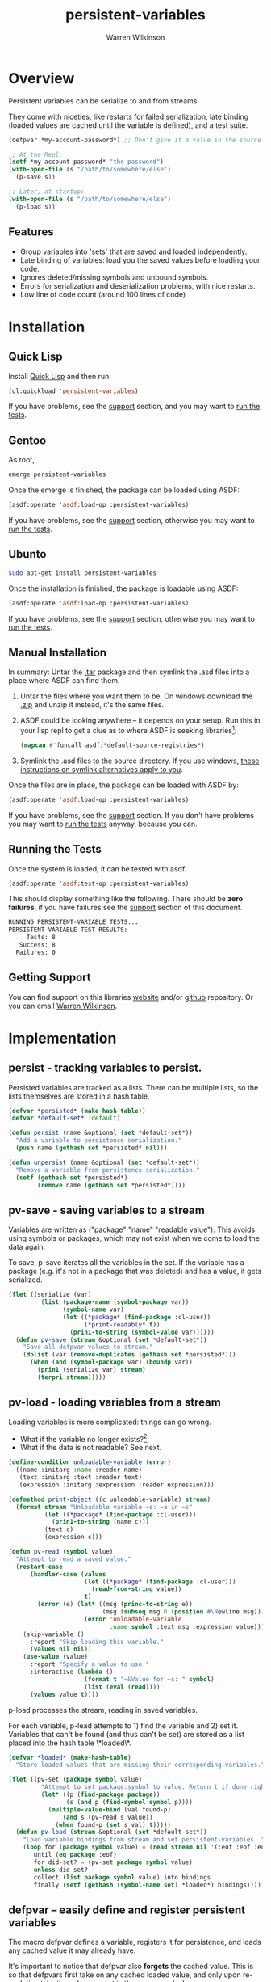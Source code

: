 #+TITLE: persistent-variables
#+author: Warren Wilkinson
#+email: warrenwilkinson@gmail.com
#+LATEX_CLASS: tufte

# Repository: https://github.com/WarrenWilkinson/persistent-variables


* Overview 

Persistent variables can be serialize to and from streams.  

They come with niceties, like restarts for failed serialization, late binding (loaded values are cached until the variable
is defined), and a test suite.

#+begin_src lisp
  (defpvar *my-account-password*) ;; Don't give it a value in the source file!

  ;; At the Repl: 
  (setf *my-account-password* "the-password")
  (with-open-file (s "/path/to/somewhere/else")
    (p-save s))

  ;; Later, at startup:
  (with-open-file (s "/path/to/somewhere/else")
    (p-load s))
#+end_src

** Features

   * Group variables into 'sets' that are saved and loaded independently.
   * Late binding of variables: load you the saved values before loading your code.
   * Ignores deleted/missing symbols and unbound symbols.  
   * Errors for serialization and deserialization problems, with nice restarts.
   * Low line of code count (around 100 lines of code)

* Installation
** Quick Lisp

Install [[http://www.quicklisp.org/beta/][Quick Lisp]] and then run:

#+BEGIN_SRC lisp
(ql:quickload 'persistent-variables)
#+END_SRC

If you have problems, see the [[#support][support]] section, and you may want to [[#runtests][run the tests]].

** Gentoo

As root, 

#+BEGIN_SRC sh
emerge persistent-variables
#+END_SRC

Once the emerge is finished, the package can be loaded using ASDF:
#+BEGIN_SRC lisp
(asdf:operate 'asdf:load-op :persistent-variables)
#+END_SRC

If you have problems, see the [[#support][support]] section, otherwise you may want to [[#runtests][run the tests]].

** Ubunto

#+BEGIN_SRC sh
sudo apt-get install persistent-variables
#+END_SRC

Once the installation is finished, the package is loadable using ASDF:

#+BEGIN_SRC lisp
(asdf:operate 'asdf:load-op :persistent-variables)
#+END_SRC

If you have problems, see the [[#support][support]] section, otherwise you may want to [[#runtests][run the tests]].

** Manual Installation

In summary: Untar the [[https://github.com/WarrenWilkinson/persistent-variables/archive/master.tar.gz][.tar]] package and then symlink the .asd files into a place where ASDF can find them. 

  1. Untar the files where you want them to be.  On windows download the [[https://github.com/WarrenWilkinson/persistent-variables/archive/master.zip][.zip]] and unzip it instead, it's the same files.
  2. ASDF could be looking anywhere -- it depends on your setup.  Run this in your lisp repl to get a clue
     as to where ASDF is seeking libraries[fn:: you might need to (require 'asdf) before running this example]:

     #+BEGIN_SRC lisp
        (mapcan #'funcall asdf:*default-source-registries*)
     #+END_SRC

  3. Symlink the .asd files to the source directory. If you use windows, [[http://bc.tech.coop/blog/041113.html][these instructions on symlink alternatives apply to you]].

Once the files are in place, the package can be loaded with ASDF by:
#+BEGIN_SRC lisp
(asdf:operate 'asdf:load-op :persistent-variables)
#+END_SRC

If you have problems, see the [[#support][support]] section.  If you don't have problems you may want to [[#runtests][run the tests]] anyway, because you can.

** Running the Tests
   :PROPERTIES:
   :CUSTOM-ID:  runtests
   :END:

Once the system is loaded, it can be tested with asdf. 

#+BEGIN_SRC lisp
(asdf:operate 'asdf:test-op :persistent-variables)
#+END_SRC

This should display something like the following. There should
be *zero failures*, if you have failures see the [[#support][support]] section
of this document.

#+BEGIN_SRC sh
   RUNNING PERSISTENT-VARIABLE TESTS...
   PERSISTENT-VARIABLE TEST RESULTS: 
        Tests: 8
      Success: 8
     Failures: 0
#+END_SRC

** Getting Support
   :PROPERTIES:
   :CUSTOM-ID:  support
   :END:

You can find support on this libraries [[http://warrenwilkinson.ca/persistent-variables][website]] and/or [[https://github.com/WarrenWilkinson/persistent-variables][github]] repository. Or you can email [[mailto:warrenwilkinson@gmail.com][Warren Wilkinson]].

* Implementation
** persist - tracking variables to persist.

Persisted variables are tracked as a lists. There can be multiple lists, so
the lists themselves are stored in a hash table.

#+name: persist
#+begin_src lisp
    (defvar *persisted* (make-hash-table))
    (defvar *default-set* :default)
    
    (defun persist (name &optional (set *default-set*))
      "Add a variable to persistence serialization."
      (push name (gethash set *persisted* nil)))

    (defun unpersist (name &optional (set *default-set*))
      "Remove a variable from persistence serialization."
      (setf (gethash set *persisted*)
            (remove name (gethash set *persisted*))))
#+end_src 

** pv-save - saving variables to a stream

Variables are written as ("package" "name" "readable value"). This avoids using symbols or packages, which may not
exist when we come to load the data again.

To save, p-save iterates all the variables in the set.  If the variable has a package (e.g. it's not in a package
that was deleted) and has a value, it gets serialized.

#+name: pv-save
#+begin_src lisp
  (flet ((serialize (var)
           (list (package-name (symbol-package var))
                 (symbol-name var)
                 (let ((*package* (find-package :cl-user))
                       (*print-readably* t))
                   (prin1-to-string (symbol-value var))))))
    (defun pv-save (stream &optional (set *default-set*))
      "Save all defpvar values to stream."
      (dolist (var (remove-duplicates (gethash set *persisted*)))
        (when (and (symbol-package var) (boundp var))
          (prin1 (serialize var) stream)
          (terpri stream)))))
#+end_src

** pv-load - loading variables from a stream

Loading variables is more complicated: things can go wrong.
 
  * What if the variable no longer exists?[fn::For missing variables, we cache the value in case the variable shows up in the future. For unreadable data, we present skip-variable and use-value as restarts.]
  * What if the data is not readable? See next.

#+name: pv-read
#+begin_src lisp
  (define-condition unloadable-variable (error)
    ((name :initarg :name :reader name)
     (text :initarg :text :reader text)
     (expression :initarg :expression :reader expression)))
  
  (defmethod print-object ((c unloadable-variable) stream)
    (format stream "Unloadable variable ~s: ~a in ~s"
            (let ((*package* (find-package :cl-user)))
              (prin1-to-string (name c)))
            (text c)
            (expression c)))
  
  (defun pv-read (symbol value)
    "Attempt to read a saved value."
    (restart-case
        (handler-case (values 
                       (let ((*package* (find-package :cl-user)))
                         (read-from-string value))
                       t)
          (error (e) (let* ((msg (princ-to-string e))
                            (msg (subseq msg 0 (position #\Newline msg))))
                       (error 'unloadable-variable 
                              :name symbol :text msg :expression value))))
      (skip-variable ()
        :report "Skip loading this variable."
        (values nil nil))
      (use-value (value) 
        :report "Specify a value to use."
        :interactive (lambda ()
                       (format t "~&Value for ~s: " symbol)
                       (list (eval (read))))
        (values value t))))
#+end_src

p-load processes the stream, reading in saved variables. 

For each variable, p-lead attempts to 1) find the variable and 2) set it. Variables
that can't be found (and thus can't be set) are stored as a list placed into the hash table
\*loaded\*.

#+name: pv-load
#+begin_src lisp
  (defvar *loaded* (make-hash-table)
    "Store loaded values that are missing their corresponding variables.")
  
  (flet ((pv-set (package symbol value)
           "Attempt to set package:symbol to value. Return t if done right."
           (let* ((p (find-package package))
                  (s (and p (find-symbol symbol p))))
             (multiple-value-bind (val found-p)
                 (and s (pv-read s value))
               (when found-p (set s val) t)))))
    (defun pv-load (stream &optional (set *default-set*))
      "Load variable bindings from stream and set persistent-variables.."
      (loop for (package symbol value) = (read stream nil '(:eof :eof :eof))
         until (eq package :eof)
         for did-set? = (pv-set package symbol value)
         unless did-set?
         collect (list package symbol value) into bindings
         finally (setf (gethash (symbol-name set) *loaded*) bindings))))
#+end_src

** defpvar -- easily define and register persistent variables

The macro defpvar defines a variable, registers it for persistence, and loads any
cached value it may already have.

It's important to notice that defpvar also *forgets* the cached value.  This is so
that defpvars first take on any cached loaded value, and only upon re-evalution take the 
value present in the source code. In summary:

   1) On the first evaluation, defpvar's take the *loaded* value, regardless of what is specified. 
   2) On subsequent evaluations, defpvar's take their *written* default.

This applies only to late binding -- when you've already loaded the saved variables before loading 
your code.  If you load code first, none of this matters: the variables are set to the loaded data.

#+name: defpvar
#+begin_src lisp
  (defmacro defpvar (name 
                     &optional
                       (val ''unbind)
                       (doc nil doc-supplied-p)
                       (set '*default-set*))
    "Define persistent variable, it'll take it's cached value if available."
    (let ((pset (gensym))  (value (gensym))  (found-p (gensym)))
      `(let ((,pset ,set))
         (defvar ,name
           (multiple-value-bind (,value ,found-p)
               (cached-string *package* ',name ,pset)
             (if ,found-p (pv-read ',name ,value) ,val))
           ,@(if doc-supplied-p (list doc)))
         
         (when (eq (symbol-value ',name) 'unbind) (makunbound ',name))
         (persist ',name ,pset)
         (cached-string-forget ',name ,pset)
         ',name)))
#+end_src 

The extra functions defpvar refers to, /cached-value-forget/ and /cached-value/, are defined as:

#+name: pv-load-extra
#+begin_src lisp
  (eval-when (:compile-toplevel :load-toplevel :execute)
    (flet ((load-eq (a b)
             (and (string-equal (first a) (first b))
                  (string-equal (second a) (second b)))))
      (defun cached-string-forget (symbol
                                   &optional (set *default-set*))
        (setf (gethash (symbol-name set) *loaded*)
              (remove (list (package-name (symbol-package symbol))
                            (symbol-name symbol))
                      (gethash (symbol-name set) *loaded*)
                      :test #'load-eq)))
      
      (defun cached-string (package name
                            &optional (set *default-set*))
        (let ((bind (find (list (package-name (find-package package))
                                (symbol-name name))
                          (gethash (symbol-name set) *loaded*)
                          :test #'load-eq)))
          (values (third bind) (not (null bind)))))))
#+end_src

* Tests
** Test Framework

The test framework deals with the running of tests and printing of results.
The tests are discussed in their own subheadings.

#+NAME: result-runner-and-printer
#+BEGIN_SRC lisp
  (defstruct results
    (tests 0)
    (failures nil))
  (defun results-failure-count (results)
    (length (results-failures results)))
  (defun results-successes (results)
    (- (results-tests results)
       (results-failure-count results)))
  
  (defun runtest (fun results)
    (let* ((success t)
           (output (with-output-to-string (*standard-output*)
                     (unwind-protect 
                          (setf success (handler-case (funcall fun)
                                          (error (e) (princ e) nil)))))))
      (make-results
       :tests (1+ (results-tests results))
       :failures (if success
                     (results-failures results)
                     (acons fun output (results-failures results))))))
  
  (defun present-failures (results)
    (format t "~%PERSISTENT-VARIABLES FAILURES:~%")
    (loop for (fn . problems) in (results-failures results)
          do (format t "~%~a~a~%" fn problems)))
  (defun present-results (results)
    (format t "~%PERSISTENT-VARIABLES TEST RESULTS:")
    (format t "~%     Tests: ~a~%   Success: ~a~%  Failures: ~a" 
            (results-tests results)
            (results-successes results)
            (results-failure-count results))
    (when (results-failures results)
      (present-failures results)))
    
  (defun run-tests ()
    (format t "~%RUNNING PERSISTENT-VARIABLES TESTS...")
    (present-results 
     (reduce #'(lambda (results function) (runtest function results))
             *tests* :initial-value (make-results))))
#+END_SRC

Tests are just functions, pushed onto a list.

#+NAME: test-maker
#+BEGIN_SRC lisp
  (defvar *tests* nil)
  (defvar *success*)
  (defmacro deftest (name () &rest body)
    `(progn (defun ,name () ,@body) (pushnew ',name *tests*)))
  
  (defmacro expect (code)
    `(or ,code
         (progn
           (setf *success* nil)
           (format t ,(format nil "~%   unexpected false in:~%    ~s" code)))))
#+END_SRC

** Test Context
   
Tests work in their own persistence package. They test compile-time, load-time and execute-time semantics, so they use 
and compile a temporary file to do that. 

#+name: defptest
#+begin_src lisp
     
   (defvar *temp-file* #p"/tmp/persister-test.lisp")
   (defvar *temp-fasl* #p"/tmp/persister-test.fasl")
   
   (defmacro defptest (name () &rest body)
     (let ((compile (assoc :compile body)))
       `(deftest ,name () 
          (remhash 'test persistent-variables::*persisted*)
          (remhash 'test-1 persistent-variables::*persisted*)
          (remhash 'test-2 persistent-variables::*persisted*)
          (when (find-package :persistent-variables.test.workspace) 
            (delete-package :persistent-variables.test.workspace))
          (let ((*default-set* 'test)
                (persistent-variables::*loaded* (make-hash-table :test #'equalp))
                (*success* t))
            (declare (special *default-set* *success*
                              persistent-variables::*loaded*))
            (unwind-protect 
                 (progn
                   ;; If there is compile time stuff, compile it.
                   (with-open-file (s *temp-file* :direction :output :if-exists 
                                      :supersede :if-does-not-exist :create)
                     (write-sequence
                      ,(prin1-to-string
                        `(defpackage :persistent-variables.test.workspace
                           (:use :cl :persistent-variables
                                 :persistent-variables.test))) s)
                     (write-sequence
                      ,(prin1-to-string
                        `(in-package :persistent-variables.test.workspace)) s)
                     ,@(mapcar #'(lambda (code) `(write-sequence
                                             ,(prin1-to-string code) s))
                               (cdr compile)))
                   (compile-file *temp-file* :output-file *temp-fasl*)
                   
                   ;; Now load it and eval/run the execute statements
                   ,@(mapcan
                      #'(lambda (execute)
                          `((eval
                             '(progn
                               (load *temp-fasl*)
                               (let ((*standard-output* *standard-output*)
                                     (*package*
                                      (find-package
                                       :persistent-variables.test.workspace)))
                                 (eval (read-from-string
                                        ,(prin1-to-string
                                          `(progn ,@(cdr execute))))))))))
                      (remove :execute body :key #'car :test-not #'eq))
                   *success*)
              (delete-package :persistent-variables.test.workspace))))))
  
#+end_src

** Test p-vars are definable

This test ensures pvars that are defined at compile time, show up, with correct values, when the file is loaded.

Then it ensures pvars that are defined during execution time have their correct values.

#+name: test-p-vars-are-definable
#+begin_src lisp
  (defptest p-vars-are-definable ()
    (:compile
     (defpvar *compile-time-unbound*)
     (defpvar *compile-time-bound* :bound)
     (defpvar *compile-time-documented* :documented "documentation"))
    (:execute
     ;; Still around after loading?
     (expect (handler-case *compile-time-unbound*
                (unbound-variable () t)))
     (expect (handler-case (eq *compile-time-bound* :bound)
                (error () nil)))
     (expect (handler-case (eq *compile-time-documented* :documented)
                (error () nil)))
     (expect (handler-case (null (boundp '*compile-time-unbound*))
               (error () nil)))
     (expect (handler-case (not (null (boundp '*compile-time-bound*)))
               (error () nil)))
     (expect (handler-case (not (null (boundp '*compile-time-documented*)))
               (error () nil)))
    
     ;; How about some new variables? 
     (defpvar *eval-time-unbound*)
     (defpvar *eval-time-bound* :ev-bound)
     (defpvar *eval-time-documented* :ev-documented "documentation")
     
     (expect (handler-case *eval-time-unbound*
               (unbound-variable () t)))
     (expect (handler-case (eq *eval-time-bound* :ev-bound)
               (error () nil)))
     (expect (handler-case (eq *eval-time-documented* :ev-documented)
               (error () nil)))
     (expect (handler-case (null (boundp '*eval-time-unbound*))
               (error () nil)))
     (expect (handler-case (not (null (boundp '*eval-time-bound*)))
               (error () nil)))
     (expect (handler-case (not (null (boundp '*eval-time-documented*)))
               (error () nil)))))
#+end_src

** Test p-vars can be saved and loaded

Test pv-load and pv-save work in a simple case.

In this test we use 2 sets of variables.  We save each set, setf them all set to nonsense and
then load the values. 

We then test to ensure they've successfully loaded their old values.

Also note that unbound variables do not save/restore their unbound state. So they keep their new value!

#+name: test-p-vars-can-be-saved-and-loaded-1
#+begin_src lisp
   (defptest test-p-vars-can-be-saved-and-loaded ()
     (:compile
      (let ((*default-set* 'test-1))
        (declare (special *default-set*))
        (defpvar *compile-time-1-unbound*)
        (defpvar *compile-time-1-bound* :bound-1)
        (defpvar *compile-time-1-documented* :documented-1 "documentation"))
      (defpvar *compile-time-1-packaged* :packaged-1 "documentation" 'test-1)
      
      (let ((*default-set* 'test-2))
        (declare (special *default-set*))
        (defpvar *compile-time-2-unbound*)
        (defpvar *compile-time-2-bound* :bound-2)
        (defpvar *compile-time-2-documented* :documented-2 "documentation"))
      (defpvar *compile-time-2-packaged* :packaged-2 "documentation" 'test-2))
     (:execute
   
      (let ((*default-set* 'test-1))
        (declare (special *default-set*))   
        (defpvar *eval-time-1-unbound*)
        (defpvar *eval-time-1-bound*      :ev-bound-1)
        (defpvar *eval-time-1-documented* :ev-documented-1 "documentation"))
      (defpvar *eval-time-1-packaged*   :ev-packaged-1 "documentation" 'test-1)
   
      (let ((*default-set* 'test-2))
        (declare (special *default-set*))
        (defpvar *eval-time-2-unbound*)
        (defpvar *eval-time-2-bound*      :ev-bound-2)
        (defpvar *eval-time-2-documented* :ev-documented-2 "documentation"))
      (defpvar *eval-time-2-packaged*   :ev-packaged-2 "documentation" 'test-2)
      
      (let ((saved-1 (with-output-to-string (saved-1)
                       (pv-save saved-1 'test-1)))
            (saved-2 (with-output-to-string (saved-2)
                       (pv-save saved-2 'test-2))))
        (setf *compile-time-1-unbound* :a-new-value
              *compile-time-1-bound* :a-new-value
              *compile-time-1-documented* :a-new-value
              *compile-time-1-packaged* :a-new-value)
        (setf *eval-time-1-unbound* :a-new-value
              *eval-time-1-bound* :a-new-value
              *eval-time-1-documented* :a-new-value
              *eval-time-1-packaged* :a-new-value)
        (setf *compile-time-2-unbound* :a-new-value
              *compile-time-2-bound* :a-new-value
              *compile-time-2-documented* :a-new-value
              *compile-time-2-packaged* :a-new-value)
        (setf *eval-time-2-unbound* :a-new-value
              *eval-time-2-bound* :a-new-value
              *eval-time-2-documented* :a-new-value
              *eval-time-2-packaged* :a-new-value)
#+end_src

#+name: test-p-vars-can-be-saved-and-loaded-2
#+begin_src lisp

        ;;;;;;;;;;;;;;;;;;;;;;;;;;;;;;;;;;;;;;;;;;;;;;;;;;;;;;;;;;;;;;;;;;;;;;
        (expect (and (eq *compile-time-1-unbound* :a-new-value)
                     (eq *compile-time-1-bound* :a-new-value)
                     (eq *compile-time-1-documented* :a-new-value)
                     (eq *compile-time-1-packaged* :a-new-value)))
        (expect (and (eq *eval-time-1-unbound* :a-new-value)
                     (eq *eval-time-1-bound* :a-new-value)
                     (eq *eval-time-1-documented* :a-new-value)
                     (eq *eval-time-1-packaged* :a-new-value)))
        (with-input-from-string (s saved-1) (pv-load s 'test-1))
        (expect (and (eq *compile-time-1-unbound* :a-new-value)
                     (eq *compile-time-1-bound* :bound-1)
                     (eq *compile-time-1-documented* :documented-1)
                     (eq *compile-time-1-packaged* :packaged-1)))
        (expect (and (eq *eval-time-1-unbound* :a-new-value)
                     (eq *eval-time-1-bound* :ev-bound-1)
                     (eq *eval-time-1-documented* :ev-documented-1)
                     (eq *eval-time-1-packaged* :ev-packaged-1)))
        ;;;;;;;;;;;;;;;;;;;;;;;;;;;;;;;;;;;;;;;;;;;;;;;;;;;;;;;;;;;;;;;;;;;;;;
        (expect (and (eq *compile-time-2-unbound* :a-new-value)
                     (eq *compile-time-2-bound* :a-new-value)
                     (eq *compile-time-2-documented* :a-new-value)
                     (eq *compile-time-2-packaged* :a-new-value)))
        (expect (and (eq *eval-time-2-unbound* :a-new-value)
                     (eq *eval-time-2-bound* :a-new-value)
                     (eq *eval-time-2-documented* :a-new-value)
                     (eq *eval-time-2-packaged* :a-new-value)))
        (with-input-from-string (s saved-2) (pv-load s 'test-2))
        (expect (and (eq *compile-time-2-unbound* :a-new-value)
                     (eq *compile-time-2-bound* :bound-2)
                     (eq *compile-time-2-documented* :documented-2)
                     (eq *compile-time-2-packaged* :packaged-2)))
        (expect (and (eq *eval-time-2-unbound* :a-new-value)
                     (eq *eval-time-2-bound* :ev-bound-2)
                     (eq *eval-time-2-documented* :ev-documented-2)
                     (eq *eval-time-2-packaged* :ev-packaged-2))))))
   
#+end_src

** Test p-vars can load things from different packages

This test ensures that if our variable, my-package:my-variable, saves
other-package:other-symbol, it doesn't come back as my-package:other-symbol.

We test that by setting our variable to (intern "A-SYMBOL" :cl-user), and ensuring
that we get that value back.

#+name: test-p-vars-can-load-from-different-packages
#+begin_src lisp
  (defptest test-p-vars-can-load-from-different-packages ()
    (:compile
     (defpvar *compile-time-1-bound* (intern "A-SYMBOL" :cl-user)))
    (:execute
     (let ((saved-1 (with-output-to-string (saved-1) (pv-save saved-1))))
       (setf *compile-time-1-bound* :a-new-value)
       (expect (eq *compile-time-1-bound* :a-new-value))
       (with-input-from-string (s saved-1) (pv-load s))
       (expect (eq *compile-time-1-bound* (intern "A-SYMBOL" :cl-user))))))
#+end_src 

** Test p-vars can be late bound

This test ensures that late binding works. 

In this test we save 2 sets of variable and we update them all and save them.

Then we delete the package -- and load the data. 

When we execute again (and the package is reloaded), we test to ensure that 
all the variables have their loaded values.

Finally, we makunbound some of the symbols and run a copy of their definition
code again (simulating a second evaluation of them, perhaps via slime).  This second time around,
they should *not* use the loaded values, but instead the in-code values.

#+name: test-p-vars-can-be-late-bound-1
#+begin_src lisp
  (defptest test-p-vars-can-be-late-bound ()
    (:compile
     (let ((*default-set* 'test-1))
       (declare (special *default-set*))
       (defpvar *compile-time-1-unbound*)
       (defpvar *compile-time-1-bound* :bound-1)
       (defpvar *compile-time-1-documented* :documented-1 "documentation"))
     (defpvar *compile-time-1-packaged* :packaged-1 "documentation" 'test-1)
  
     (let ((*default-set* 'test-2))
       (declare (special *default-set*))
       (defpvar *compile-time-2-unbound*)
       (defpvar *compile-time-2-bound* :bound-2)
       (defpvar *compile-time-2-documented* :documented-2 "documentation"))
     (defpvar *compile-time-2-packaged* :packaged-2 "documentation" 'test-2))
  
    (:execute
     (format t "~%ROUND ONE")
     (let ((*default-set* 'test-1))
       (declare (special *default-set*))   
       (defpvar *eval-time-1-unbound*)
       (defpvar *eval-time-1-bound*      :ev-bound-1)
       (defpvar *eval-time-1-documented* :ev-documented-1 "documentation"))
     (defpvar *eval-time-1-packaged*   :ev-packaged-1 "documentation" 'test-1)

#+end_src

#+name: test-p-vars-can-be-late-bound-2
#+begin_src lisp
   
      (let ((*default-set* 'test-2))
        (declare (special *default-set*))
        (defpvar *eval-time-2-unbound*)
        (defpvar *eval-time-2-bound*      :ev-bound-2)
        (defpvar *eval-time-2-documented* :ev-documented-2 "documentation"))
      (defpvar *eval-time-2-packaged*   :ev-packaged-2 "documentation" 'test-2)
   
      (setf *compile-time-1-unbound*    :updated-compile-time-1-unbound
            *compile-time-1-bound*      :updated-compile-time-1-bound
            *compile-time-1-documented* :updated-compile-time-1-documented
            *compile-time-1-packaged*   :updated-compile-time-1-packaged)
      (setf *eval-time-1-unbound*       :updated-eval-time-1-unbound
            *eval-time-1-bound*         :updated-eval-time-1-bound
            *eval-time-1-documented*    :updated-eval-time-1-documented
            *eval-time-1-packaged*      :updated-eval-time-1-packaged)
      (setf *compile-time-2-unbound*    :updated-compile-time-2-unbound
            *compile-time-2-bound*      :updated-compile-time-2-bound
            *compile-time-2-documented* :updated-compile-time-2-documented
            *compile-time-2-packaged*   :updated-compile-time-2-packaged)
      (setf *eval-time-2-unbound*       :updated-eval-time-2-unbound
            *eval-time-2-bound*         :updated-eval-time-2-bound
            *eval-time-2-documented*    :updated-eval-time-2-documented
            *eval-time-2-packaged*      :updated-eval-time-2-packaged)
      
      (let ((saved-1 (with-output-to-string (saved-1)
                       (pv-save saved-1 'test-1)))
            (saved-2 (with-output-to-string (saved-2)
                       (pv-save saved-2 'test-2))))
   
        ;; Delete the test package...
        (let* ((*package* (find-package :persistent-variables.test)))
          (delete-package :persistent-variables.test.workspace)
        
          ;; Then load the saved data
          (with-input-from-string (s saved-1) (pv-load s 'test-1))
          (with-input-from-string (s saved-2) (pv-load s 'test-2)))))
   
     (:execute
        (format t "~%ROUND TWO: ~a" *package*)
   
        ;; Redeclare these guys, as if late-loaded at the REPL.
        (let ((*default-set* 'test-1))
          (declare (special *default-set*))   
          (defpvar *eval-time-1-unbound*)
          (defpvar *eval-time-1-bound*      :ev-bound-1)
          (defpvar *eval-time-1-documented*
              :ev-documented-1 "documentation"))
        (defpvar *eval-time-1-packaged*
            :ev-packaged-1 "documentation" 'test-1)
   
        (let ((*default-set* 'test-2))
          (declare (special *default-set*))
          (defpvar *eval-time-2-unbound*)
          (defpvar *eval-time-2-bound*      :ev-bound-2)
          (defpvar *eval-time-2-documented*
              :ev-documented-2 "documentation"))
        (defpvar *eval-time-2-packaged* 
            :ev-packaged-2 "documentation" 'test-2)
#+end_src

#+name: test-p-vars-can-be-late-bound-3
#+begin_src lisp
  ;;;;;;;;;;;;;;;;;;;;;;;;;;;;;;;;;;;;;;;;;;;;;;;;;;;;;;;;;;;;;;;;;;
    
  (format t "~%ROUND TWO first round of tests...")
    
  (expect (and (eq *compile-time-1-unbound*    
                   :updated-compile-time-1-unbound)
               (eq *compile-time-1-bound*      
                   :updated-compile-time-1-bound)
               (eq *compile-time-1-documented* 
                   :updated-compile-time-1-documented)
               (eq *compile-time-1-packaged*   
                   :updated-compile-time-1-packaged)))
    
  (expect (and (eq *eval-time-1-unbound*       
                   :updated-eval-time-1-unbound)
               (eq *eval-time-1-bound*         
                   :updated-eval-time-1-bound)
               (eq *eval-time-1-documented*    
                   :updated-eval-time-1-documented)
               (eq *eval-time-1-packaged*      
                   :updated-eval-time-1-packaged)))
    
  (expect (and (eq *compile-time-2-unbound*    
                   :updated-compile-time-2-unbound)
               (eq *compile-time-2-bound*     
                   :updated-compile-time-2-bound)
               (eq *compile-time-2-documented* 
                   :updated-compile-time-2-documented)
               (eq *compile-time-2-packaged*  
                   :updated-compile-time-2-packaged)))
    
  (expect (and (eq *eval-time-2-unbound* 
                   :updated-eval-time-2-unbound)
               (eq *eval-time-2-bound*  
                   :updated-eval-time-2-bound)
               (eq *eval-time-2-documented*  
                   :updated-eval-time-2-documented)
               (eq *eval-time-2-packaged*   
                   :updated-eval-time-2-packaged)))
    
  ;; Redeclare these guys (as if a second time, 
  ;; explicitly with slime -- or as if deleting package and
  ;; reloading without reloading the data...
  (makunbound '*eval-time-1-unbound*)
  (makunbound '*eval-time-1-bound*)
  (makunbound '*eval-time-1-documented*)
  (makunbound '*eval-time-1-packaged*)
  (let ((*default-set* 'test-1))
    (declare (special *default-set*))   
    (defpvar *eval-time-1-unbound*)
    (defpvar *eval-time-1-bound*      :ev-bound-1)
    (defpvar *eval-time-1-documented* :ev-documented-1 "documentation"))
  (defpvar *eval-time-1-packaged*   :ev-packaged-1 "documentation" 'test-1)

#+end_src

#+name: test-p-vars-can-be-late-bound-4
#+begin_src lisp
    
  (makunbound '*eval-time-2-unbound*)
  (makunbound '*eval-time-2-bound*)
  (makunbound '*eval-time-2-documented*)
  (makunbound '*eval-time-2-packaged*)
  (let ((*default-set* 'test-2))
    (declare (special *default-set*))
    (defpvar *eval-time-2-unbound*)
    (defpvar *eval-time-2-bound*      :ev-bound-2)
    (defpvar *eval-time-2-documented* :ev-documented-2 "documentation"))
  (defpvar *eval-time-2-packaged*   :ev-packaged-2 "documentation" 'test-2)
    
  (format t "~%ROUND TWO second round of tests.")
  (expect (and (not (boundp '*eval-time-1-unbound*))
               (eq *eval-time-1-bound*         :ev-bound-1)
               (eq *eval-time-1-documented*    :ev-documented-1)
               (eq *eval-time-1-packaged*      :ev-packaged-1)))
    
  (expect (and (not (boundp '*eval-time-2-unbound*))
               (eq *eval-time-2-bound*         :ev-bound-2)
               (eq *eval-time-2-documented*    :ev-documented-2)
               (eq *eval-time-2-packaged*      :ev-packaged-2)))))
    
#+end_src

** Test p-vars ignores unbound variables

This test ensures that saving unbound variables does
nothing.  The variable is just not saved.

#+name: test-p-vars-ignores-unbound-variables
#+begin_src lisp
    (defptest test-p-vars-ignores-unbound-variables ()
      (:execute
       (defpvar *unbound-variable*)
       
       ;; Unbound variables don't case saving errors.
       (let ((saved (with-output-to-string (s) (pv-save s))))
          
         (setf *unbound-variable* :a-value)
  
         ;; But neither do they cause bound variables to unbind 
         ;; upon loading.
         (with-input-from-string (s saved) (pv-load s))
         (expect (eq *unbound-variable* :a-value)))))
#+end_src 

** Test p-vars errors on unprintable variables

This test ensures that we get a print-not-readable error
if we attempt to save a value that cannot be read back.

#+name: test-p-vars-errors-on-unprintable-variables
#+begin_src lisp
      (defptest test-p-vars-errors-on-unprintable-variables ()
        (:execute
         (defpvar *unprintable-variable* #'identity)
         (expect (eq 'error (handler-case (with-output-to-string (s) (pv-save s))
                              (print-not-readable () 'error))))))
#+end_src 

** TODO Test p-vars ignores deleted variables

#+name: test-p-vars-ignores-deleted-variables
#+begin_src lisp
  (defptest test-p-vars-ignores-deleted-variables ()
    (:execute
     (when (find-package :persistent-variables.test.temporary)
       (delete-package (find-package :persistent-variables.test.temporary)))
     (let* ((var (let ((*package*
                        (make-package
                         :persistent-variables.test.temporary
                         :use (list (find-package :persistent-variables)))))
                   (prog1 (eval 
                           (read-from-string
                            "(defpvar *non-existant-variable* \"a-value\")"))
                     (delete-package *package*))))
            (saved (with-output-to-string (s) (pv-save s))))
       (expect (string-equal (symbol-value var) "a-value"))
       (setf (symbol-value var) "a-different-value")
       (expect (string-equal (symbol-value var) "a-different-value"))
       (with-input-from-string (s saved) (pv-load s))
       
       ;; However, the deleted variables are no longer saved.
       ;; as evidence by it's failure to lead.
       (expect (string-equal (symbol-value var) "a-different-value"))
  
     (let* ((var (let ((*package*
                        (make-package
                         :persistent-variables.test.temporary
                         :use (list (find-package :persistent-variables)))))
                   (eval
                    (read-from-string
                     "(defpvar *non-existant-variable* \"a-third-value\")")))))
       (expect (string-equal (symbol-value var) "a-third-value"))
       (with-input-from-string (s saved) (pv-load s))
       ;; Still no change, because the variable was never saved.
       (expect (string-equal (symbol-value var) "a-third-value"))
       (delete-package *package*)))))
#+end_src lisp

** Test p-vars provides loading restarts

Save a non readable object (a function) and then load it. It should
give us two restarts (on every lisp implementation).

But the is SBCL because it depends on the non-standard
sb-ext:print-unreadably restart. 

#+name: test-p-vars-provides-loading-restarts
#+begin_src lisp
  #+sbcl 
  (defptest test-p-vars-provides-loading-restarts ()
    (:compile
     (defpvar *bad-var-1* #'identity)
     (defpvar *bad-var-2* #'identity)
     (defvar *storage*
       (handler-bind ((print-not-readable
                       #'(lambda (e) (declare (ignore e)) 
                            (invoke-restart
                             'sb-ext:print-unreadably))))
         (with-output-to-string (s) (pv-save s)))))
    (:execute
     (makunbound '*bad-var-1*)
     (makunbound '*bad-var-2*)
     (handler-bind ((unloadable-variable
                     #'(lambda (e)
                         (if (eq (name e) '*bad-var-1*)
                             (invoke-restart
                              'use-value :a-new-value)
                             (invoke-restart
                              'skip-variable)))))
       (with-input-from-string (s *storage*) (pv-load s))
       (expect (eq *bad-var-1* :a-new-value))
       (expect (not (boundp '*bad-var-2*))))))
#+end_src lisp     

* License

Persister is distributed under the [[http://opensource.org/licenses/lgpl-2.1.php][LGPL2]] License. 

* Tangles							   :NOEXPORT:
** Copyright
#+name: copyright
#+begin_src lisp 
;;; Copyright (c) 2013, Warren Wilkinson.  All rights reserved.

;;; BEGIN_LICENSE:LGPL2
;;;
;;; This library is free software: you can redistribute it and/or modify
;;; it under the terms of the GNU Library General Public License as published by
;;; the Free Software Foundation; version 2.
;;;
;;; This library is distributed in the hope that it will be useful,
;;; but WITHOUT ANY WARRANTY; without even the implied warranty of
;;; MERCHANTABILITY or FITNESS FOR A PARTICULAR PURPOSE.  See the
;;; GNU Library General Public License for more details.
;;;
;;; You should have received a copy of the GNU Library General Public License
;;; along with this library; see the file COPYING.LIB.  If not, write to
;;; the Free Software Foundation, Inc., 51 Franklin Street, Fifth Floor,
;;; Boston, MA 02110-1301, USA.
;;;
;;; END_LICENSE
#+end_src 

** persistent-variables.lisp

#+begin_src lisp :tangle persistent-variables.lisp :noweb yes 
  ;;; -*- Mode: LISP; Syntax: common-lisp; Package: persistent-variables; Base: 10 -*-
  
  <<copyright>> 

  (defpackage :persistent-variables
    (:use :common-lisp)
    (:nicknames :pv)
    (:export defpvar pv-save pv-load *default-set* persist unpersist
             unloadable-variable skip-variable use-value name text expression))

  (in-package :persistent-variables)

  <<persist>>

  <<pv-save>>

  <<pv-read>>

  <<pv-load>>

  <<pv-load-extra>>

  <<defpvar>>

#+end_src

** test.lisp

#+begin_src lisp :tangle test.lisp :noweb yes 
  ;;; -*- Mode: LISP; Syntax: COMMON-LISP; Package: persister.test; Base: 10 -*-
  
  <<copyright>>
  
  (defpackage :persistent-variables.test
    (:use :common-lisp :persistent-variables)
    (:export run-tests expect *success*))
  
  (in-package :persistent-variables.test)
  
  <<test-maker>>
  
  <<result-runner-and-printer>>
  
  ;;;;;;;;;;;;;;;;;;;;;;;;;;;;;;;;;;;;;;;;;;;;;;;;;;;;;;;;;;;;;;;;;;;;;;;;;;;;;;;;
  
  <<defptest>>

  <<test-p-vars-are-definable>>

  <<test-p-vars-can-be-saved-and-loaded-1>>
  <<test-p-vars-can-be-saved-and-loaded-2>>

  <<test-p-vars-can-load-from-different-packages>>

  <<test-p-vars-can-be-late-bound-1>>
  <<test-p-vars-can-be-late-bound-2>>
  <<test-p-vars-can-be-late-bound-3>>
  <<test-p-vars-can-be-late-bound-4>>
 
  <<test-p-vars-ignores-unbound-variables>>

  <<test-p-vars-errors-on-unprintable-variables>>

  <<test-p-vars-ignores-deleted-variables>>

  <<test-p-vars-provides-loading-restarts>>

#+end_src

** persistent-variables.asd

#+begin_src lisp :tangle persistent-variables.asd :noweb yes
  ;;; -*- Mode: LISP; Syntax: COMMON-LISP;  Base: 10 -*-
    
  <<copyright>>
    
  (defsystem :persistent-variables
    :name "persistent-variables"
    :version "1.0.0"
    :author "Warren Wilkinson <warrenwilkinson@gmail.com>"
    :license "lgpl2"
    :description "A library for persistent global variables."
    :components ((:file "persistent-variables"))
    :in-order-to ((test-op (load-op persistent-variables.test))))
  
  (defsystem :persistent-variables.test
    :name "persistent-variables.test"
    :version "1.0.0"
    :author "Warren Wilkinson <warrenwilkinson@gmail.com>"
    :description "Testing code for the persistent-variables library"
    :licence "LGPL2"
    :depends-on (:persistent-variables)
    :components ((:file "test")))
      
  (defmethod perform ((op asdf:test-op) (system (eql (find-system :persistent-variables))))
    (funcall (intern "RUN-TESTS" :persistent-variables.test)))
  
#+end_src

* Stuff To Do							   :NOEXPORT:
** TODO Get a github account place to put this on.
https://github.com/WarrenWilkinson/read-csv
** DONE Make it main source Tanglable
** DONE Tangle and ASDF load
** DONE Write the tests
** DONE Make the tests work.
** TODO Publish this as HTML and make it the projects webpage.
** TODO package and release.
*** TODO Get an ebuild done.
*** WAITING Get it onto quicklisp.
*** TODO Get integration with cl-test-grid
https://github.com/cl-test-grid/cl-test-grid








